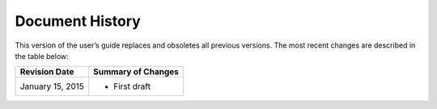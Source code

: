 Document History
================
This version of the user’s guide 
replaces and obsoletes 
all previous versions. 
The most recent changes are described 
in the table below:

+------------------+--------------------+
| Revision Date    | Summary of Changes |
+==================+====================+
| January 15, 2015 | * First draft      | 
+------------------+--------------------+

.. Estimated publication date; 
   adjust when finalized.
.. Add new history to the top of the table.
.. This is the format of 
   “Document change history”
   sections at docs.rackspace.com, 
   such as at
   http://docs.rackspace.com/cdns/api/v1.0/
   cdns-devguide/content/
   Document_Change_History-d1e166.html.
   If that pattern changes, change here 
   for consistency. 
